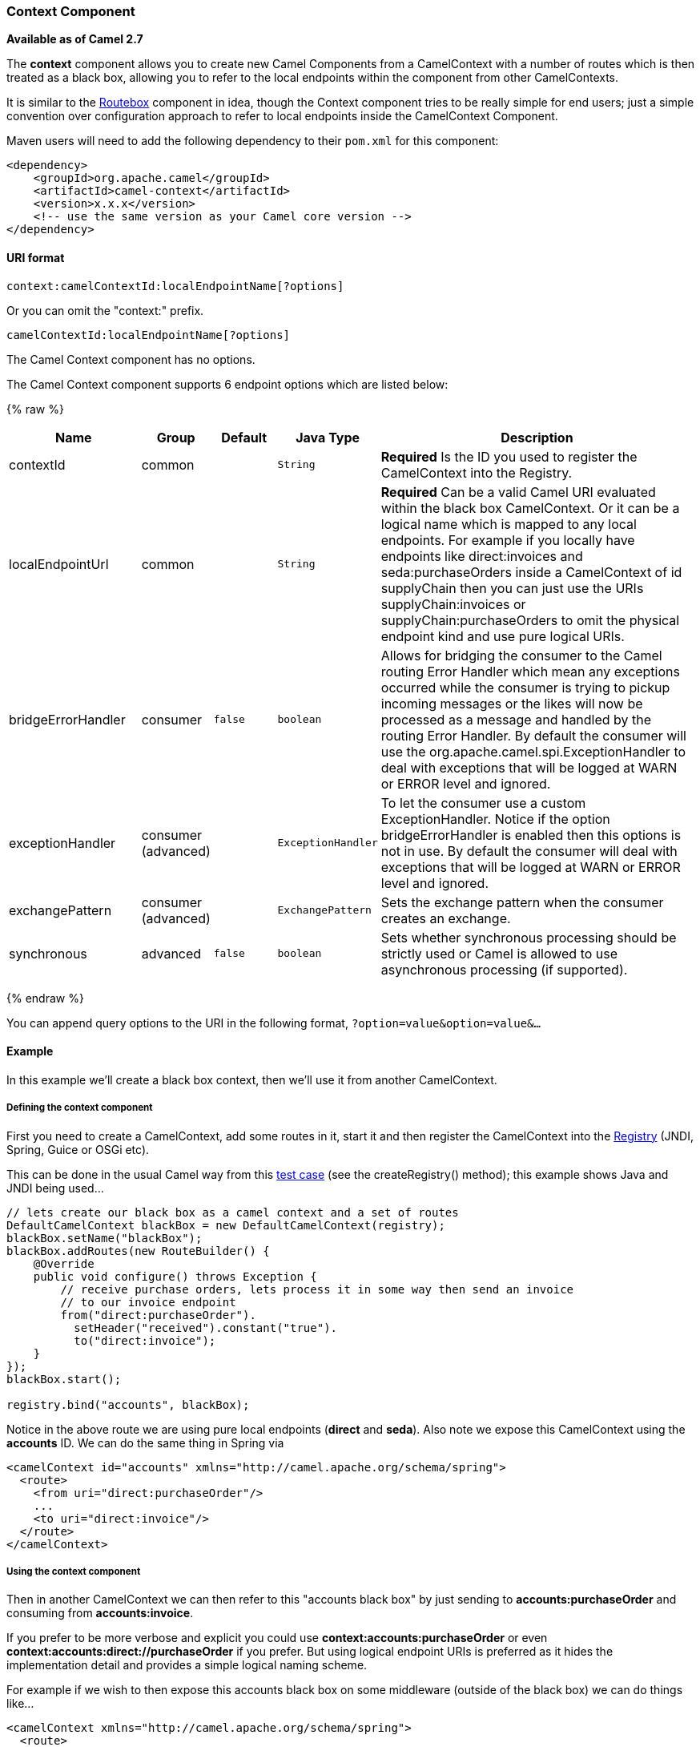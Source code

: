 [[Context-ContextComponent]]
Context Component
~~~~~~~~~~~~~~~~~

*Available as of Camel 2.7*

The *context* component allows you to create new Camel Components from a
CamelContext with a number of routes which is then treated as a black
box, allowing you to refer to the local endpoints within the component
from other CamelContexts.

It is similar to the link:routebox.html[Routebox] component in idea,
though the Context component tries to be really simple for end users;
just a simple convention over configuration approach to refer to local
endpoints inside the CamelContext Component.

Maven users will need to add the following dependency to their `pom.xml`
for this component:

[source,xml]
------------------------------------------------------------
<dependency>
    <groupId>org.apache.camel</groupId>
    <artifactId>camel-context</artifactId>
    <version>x.x.x</version>
    <!-- use the same version as your Camel core version -->
</dependency>
------------------------------------------------------------

[[Context-URIformat]]
URI format
^^^^^^^^^^

[source,java]
--------------------------------------------------
context:camelContextId:localEndpointName[?options]
--------------------------------------------------

Or you can omit the "context:" prefix.

[source,java]
------------------------------------------
camelContextId:localEndpointName[?options]
------------------------------------------



// component options: START
The Camel Context component has no options.
// component options: END



// endpoint options: START
The Camel Context component supports 6 endpoint options which are listed below:

{% raw %}
[width="100%",cols="2,1,1m,1m,5",options="header"]
|=======================================================================
| Name | Group | Default | Java Type | Description
| contextId | common |  | String | *Required* Is the ID you used to register the CamelContext into the Registry.
| localEndpointUrl | common |  | String | *Required* Can be a valid Camel URI evaluated within the black box CamelContext. Or it can be a logical name which is mapped to any local endpoints. For example if you locally have endpoints like direct:invoices and seda:purchaseOrders inside a CamelContext of id supplyChain then you can just use the URIs supplyChain:invoices or supplyChain:purchaseOrders to omit the physical endpoint kind and use pure logical URIs.
| bridgeErrorHandler | consumer | false | boolean | Allows for bridging the consumer to the Camel routing Error Handler which mean any exceptions occurred while the consumer is trying to pickup incoming messages or the likes will now be processed as a message and handled by the routing Error Handler. By default the consumer will use the org.apache.camel.spi.ExceptionHandler to deal with exceptions that will be logged at WARN or ERROR level and ignored.
| exceptionHandler | consumer (advanced) |  | ExceptionHandler | To let the consumer use a custom ExceptionHandler. Notice if the option bridgeErrorHandler is enabled then this options is not in use. By default the consumer will deal with exceptions that will be logged at WARN or ERROR level and ignored.
| exchangePattern | consumer (advanced) |  | ExchangePattern | Sets the exchange pattern when the consumer creates an exchange.
| synchronous | advanced | false | boolean | Sets whether synchronous processing should be strictly used or Camel is allowed to use asynchronous processing (if supported).
|=======================================================================
{% endraw %}
// endpoint options: END


You can append query options to the URI in the following format,
`?option=value&option=value&...`

[[Context-Example]]
Example
^^^^^^^

In this example we'll create a black box context, then we'll use it from
another CamelContext.

[[Context-Definingthecontextcomponent]]
Defining the context component
++++++++++++++++++++++++++++++

First you need to create a CamelContext, add some routes in it, start it
and then register the CamelContext into the link:registry.html[Registry]
(JNDI, Spring, Guice or OSGi etc).

This can be done in the usual Camel way from this
http://svn.apache.org/viewvc/camel/trunk/components/camel-context/src/test/java/org/apache/camel/component/context/JavaDslBlackBoxTest.java?revision=1069442&view=markup[test
case] (see the createRegistry() method); this example shows Java and
JNDI being used...

[source,java]
------------------------------------------------------------------------------------
// lets create our black box as a camel context and a set of routes
DefaultCamelContext blackBox = new DefaultCamelContext(registry);
blackBox.setName("blackBox");
blackBox.addRoutes(new RouteBuilder() {
    @Override
    public void configure() throws Exception {
        // receive purchase orders, lets process it in some way then send an invoice
        // to our invoice endpoint
        from("direct:purchaseOrder").
          setHeader("received").constant("true").
          to("direct:invoice");
    }
});
blackBox.start();

registry.bind("accounts", blackBox);
------------------------------------------------------------------------------------

Notice in the above route we are using pure local endpoints (*direct*
and *seda*). Also note we expose this CamelContext using the *accounts*
ID. We can do the same thing in Spring via

[source,xml]
--------------------------------------------------------------------------
<camelContext id="accounts" xmlns="http://camel.apache.org/schema/spring">
  <route> 
    <from uri="direct:purchaseOrder"/>
    ...
    <to uri="direct:invoice"/>
  </route>
</camelContext>
--------------------------------------------------------------------------

[[Context-Usingthecontextcomponent]]
Using the context component
+++++++++++++++++++++++++++

Then in another CamelContext we can then refer to this "accounts black
box" by just sending to *accounts:purchaseOrder* and consuming from
*accounts:invoice*.

If you prefer to be more verbose and explicit you could use
*context:accounts:purchaseOrder* or even
*context:accounts:direct://purchaseOrder* if you prefer. But using
logical endpoint URIs is preferred as it hides the implementation detail
and provides a simple logical naming scheme.

For example if we wish to then expose this accounts black box on some
middleware (outside of the black box) we can do things like...

[source,xml]
--------------------------------------------------------------------------------
<camelContext xmlns="http://camel.apache.org/schema/spring">
  <route> 
    <!-- consume from an ActiveMQ into the black box -->
    <from uri="activemq:Accounts.PurchaseOrders"/>
    <to uri="accounts:purchaseOrders"/>
  </route>
  <route> 
    <!-- lets send invoices from the black box to a different ActiveMQ Queue -->
    <from uri="accounts:invoice"/>
    <to uri="activemq:UK.Accounts.Invoices"/>
  </route>
</camelContext>
--------------------------------------------------------------------------------

[[Context-Namingendpoints]]
Naming endpoints
++++++++++++++++

A context component instance can have many public input and output
endpoints that can be accessed from outside it's CamelContext. When
there are many it is recommended that you use logical names for them to
hide the middleware as shown above.

However when there is only one input, output or error/dead letter
endpoint in a component we recommend using the common posix shell names
*in*, *out* and *err*

